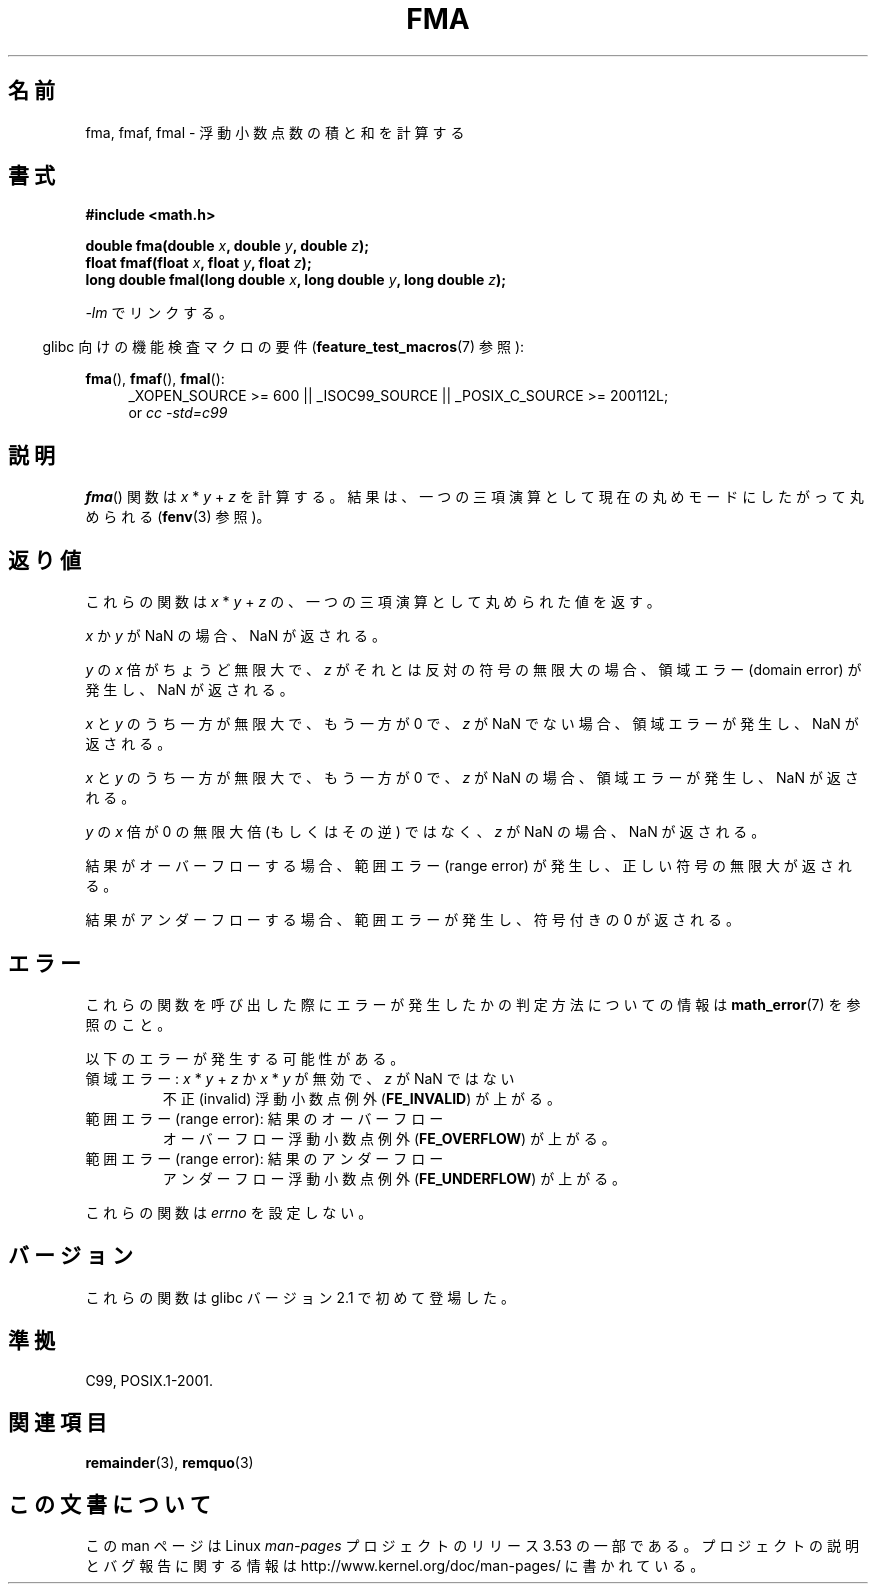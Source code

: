 .\" Copyright 2002 Walter Harms (walter.harms@informatik.uni-oldenburg.de)
.\" and Copyright 2008, Linux Foundation, written by Michael Kerrisk
.\"     <mtk.manpages@gmail.com>
.\"
.\" %%%LICENSE_START(GPL_NOVERSION_ONELINE)
.\" Distributed under GPL
.\" %%%LICENSE_END
.\"
.\" Modified 2004-11-15, Added further text on FLT_ROUNDS
.\" 	as suggested by AEB and Fabian Kreutz
.\"
.\"*******************************************************************
.\"
.\" This file was generated with po4a. Translate the source file.
.\"
.\"*******************************************************************
.TH FMA 3 2010\-09\-20 "" "Linux Programmer's Manual"
.SH 名前
fma, fmaf, fmal \- 浮動小数点数の積と和を計算する
.SH 書式
.nf
\fB#include <math.h>\fP
.sp
\fBdouble fma(double \fP\fIx\fP\fB, double \fP\fIy\fP\fB, double \fP\fIz\fP\fB);\fP
.br
\fBfloat fmaf(float \fP\fIx\fP\fB, float \fP\fIy\fP\fB, float \fP\fIz\fP\fB);\fP
.br
\fBlong double fmal(long double \fP\fIx\fP\fB, long double \fP\fIy\fP\fB, long double \fP\fIz\fP\fB);\fP
.fi
.sp
\fI\-lm\fP でリンクする。
.sp
.in -4n
glibc 向けの機能検査マクロの要件 (\fBfeature_test_macros\fP(7)  参照):
.in
.sp
.ad l
\fBfma\fP(), \fBfmaf\fP(), \fBfmal\fP():
.RS 4
_XOPEN_SOURCE\ >=\ 600 || _ISOC99_SOURCE || _POSIX_C_SOURCE\ >=\ 200112L;
.br
or \fIcc\ \-std=c99\fP
.RE
.ad
.SH 説明
\fBfma\fP()  関数は \fIx\fP * \fIy\fP + \fIz\fP を計算する。 結果は、一つの三項演算として現在の丸めモードにしたがって丸められる
(\fBfenv\fP(3)  参照)。
.SH 返り値
これらの関数は \fIx\fP * \fIy\fP + \fIz\fP の、一つの三項演算として丸められた値を返す。

\fIx\fP か \fIy\fP が NaN の場合、NaN が返される。

\fIy\fP の \fIx\fP 倍がちょうど無限大で、 \fIz\fP がそれとは反対の符号の無限大の場合、 領域エラー (domain error)
が発生し、NaN が返される。

.\" POSIX.1-2008 allows some possible differences for the following two
.\" domain error cases, but on Linux they are treated the same (AFAICS).
.\" Nevertheless, we'll mirror POSIX.1 and describe the two cases
.\" separately.
.\" POSIX.1 says that a NaN or an implementation-defined value shall
.\" be returned for this case.
\fIx\fP と \fIy\fP のうち一方が無限大で、もう一方が 0 で、 \fIz\fP が NaN でない場合、領域エラーが発生し、NaN が返される。

.\" POSIX.1 makes the domain error optional for this case.
\fIx\fP と \fIy\fP のうち一方が無限大で、もう一方が 0 で、 \fIz\fP が NaN の場合、領域エラーが発生し、NaN が返される。

\fIy\fP の \fIx\fP 倍が 0 の無限大倍 (もしくはその逆) ではなく、 \fIz\fP が NaN の場合、NaN が返される。

結果がオーバーフローする場合、範囲エラー (range error) が発生し、 正しい符号の無限大が返される。

結果がアンダーフローする場合、 範囲エラーが発生し、符号付きの 0 が返される。
.SH エラー
これらの関数を呼び出した際にエラーが発生したかの判定方法についての情報は \fBmath_error\fP(7)  を参照のこと。
.PP
以下のエラーが発生する可能性がある。
.TP 
領域エラー: \fIx\fP * \fIy\fP + \fIz\fP か \fIx\fP * \fIy\fP が無効で、\fIz\fP が NaN ではない
.\" .I errno
.\" is set to
.\" .BR EDOM .
不正 (invalid) 浮動小数点例外 (\fBFE_INVALID\fP)  が上がる。
.TP 
範囲エラー (range error): 結果のオーバーフロー
.\" .I errno
.\" is set to
.\" .BR ERANGE .
オーバーフロー浮動小数点例外 (\fBFE_OVERFLOW\fP)  が上がる。
.TP 
範囲エラー (range error): 結果のアンダーフロー
.\" .I errno
.\" is set to
.\" .BR ERANGE .
アンダーフロー浮動小数点例外 (\fBFE_UNDERFLOW\fP)  が上がる。
.PP
.\" FIXME . Is it intentional that these functions do not set errno?
.\" Bug raised: http://sources.redhat.com/bugzilla/show_bug.cgi?id=6801
これらの関数は \fIerrno\fP を設定しない。
.SH バージョン
これらの関数は glibc バージョン 2.1 で初めて登場した。
.SH 準拠
C99, POSIX.1\-2001.
.SH 関連項目
\fBremainder\fP(3), \fBremquo\fP(3)
.SH この文書について
この man ページは Linux \fIman\-pages\fP プロジェクトのリリース 3.53 の一部
である。プロジェクトの説明とバグ報告に関する情報は
http://www.kernel.org/doc/man\-pages/ に書かれている。
